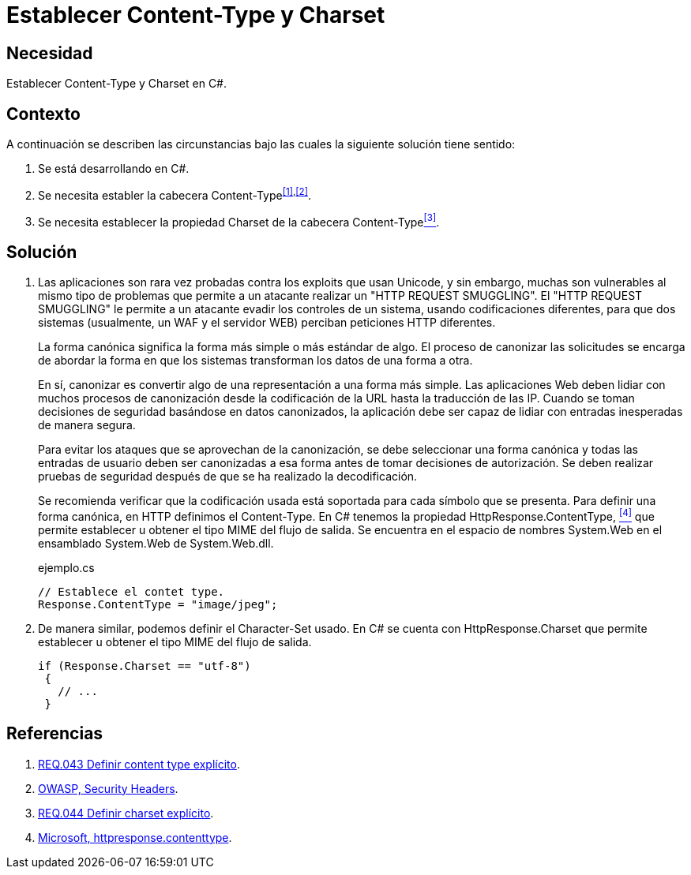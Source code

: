 :slug: defends/csharp/establecer-content-type/
:category: csharp
:description: Nuestros ethical hackers explican cómo evitar vulnerabilidades de seguridad mediante la programación segura en C Sharp al establecer las cabeceras content-type y charset de una aplicación desarrollada para evitar ataques que utilizan diferentes codificaciones, como el HTTP Request Smuggling.
:keywords: C Sharp, Seguridad, Charset, Content-Type, Buenas Prácticas, HTTP Request Smuggling.
:defends: yes

= Establecer Content-Type y Charset

== Necesidad

Establecer +Content-Type+ y +Charset+ en +C#+.

== Contexto

A continuación se describen las circunstancias
bajo las cuales la siguiente solución tiene sentido:

. Se está desarrollando en +C#+.
. Se necesita establer la cabecera +Content-Type+^<<r1,[1]>>,<<r2,[2]>>^.
. Se necesita establecer la propiedad +Charset+ de la cabecera +Content-Type+<<r3,^[3]^>>.

== Solución

. Las aplicaciones son rara vez probadas contra los exploits que usan +Unicode+,
y sin embargo, muchas son vulnerables al mismo tipo de problemas
que permite a un atacante realizar un "+HTTP REQUEST SMUGGLING+".
El "+HTTP REQUEST SMUGGLING+" le permite a un atacante evadir
los controles de un sistema, usando codificaciones diferentes,
para que dos sistemas (usualmente, un +WAF+ y el servidor +WEB+)
perciban peticiones +HTTP+ diferentes.
+
La forma canónica significa la forma más simple o más estándar de algo.
El proceso de canonizar las solicitudes
se encarga de abordar la forma en que los sistemas
transforman los datos de una forma a otra.
+
En sí, canonizar es convertir algo de una representación a una forma más simple.
Las aplicaciones +Web+ deben lidiar con muchos procesos de canonización
desde la codificación de la +URL+ hasta la traducción de las +IP+.
Cuando se toman decisiones de seguridad basándose en datos canonizados,
la aplicación debe ser capaz de lidiar
con entradas inesperadas de manera segura.
+
Para evitar los ataques que se aprovechan de la canonización,
se debe seleccionar una forma canónica
y todas las entradas de usuario deben ser canonizadas
a esa forma antes de tomar decisiones de autorización.
Se deben realizar pruebas de seguridad
después de que se ha realizado la decodificación.
+
Se recomienda verificar que la codificación usada está soportada
para cada símbolo que se presenta.
Para definir una forma canónica, en +HTTP+ definimos el +Content-Type+.
En +C#+ tenemos la propiedad +HttpResponse.ContentType+, <<r4,^[4]^>>
que permite establecer u obtener el tipo +MIME+ del flujo de salida.
Se encuentra en el espacio de nombres
+System.Web+ en el ensamblado +System.Web+ de +System.Web.dll+.
+
.ejemplo.cs
[source, csharp]
----
// Establece el contet type.
Response.ContentType = "image/jpeg";
----

. De manera similar, podemos definir el +Character-Set+ usado.
En +C#+ se cuenta con +HttpResponse.Charset+
que permite establecer u obtener el tipo +MIME+ del flujo de salida.
+
[source, csharp]
----
if (Response.Charset == "utf-8")
 {
   // ...
 }
----

== Referencias

. [[r1]] link:../../../rules/043/[REQ.043 Definir content type explícito].
. [[r2]] link:https://www.owasp.org/index.php/Security_Headers[OWASP, Security Headers].
. [[r3]] link:../../../rules/044/[REQ.044 Definir charset explícito].
. [[r4]] link:https://msdn.microsoft.com/en-us/library/system.web.httpresponse.contenttype.aspx[Microsoft, httpresponse.contenttype].

